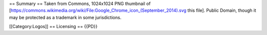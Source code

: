 == Summary == Taken from Commons, 1024x1024 PNG thumbnail of
[https://commons.wikimedia.org/wiki/File:Google_Chrome_icon_(September_2014).svg
this file]. Public Domain, though it may be protected as a trademark in
some jurisdictions.

[[Category:Logos]] == Licensing == {{PD}}

